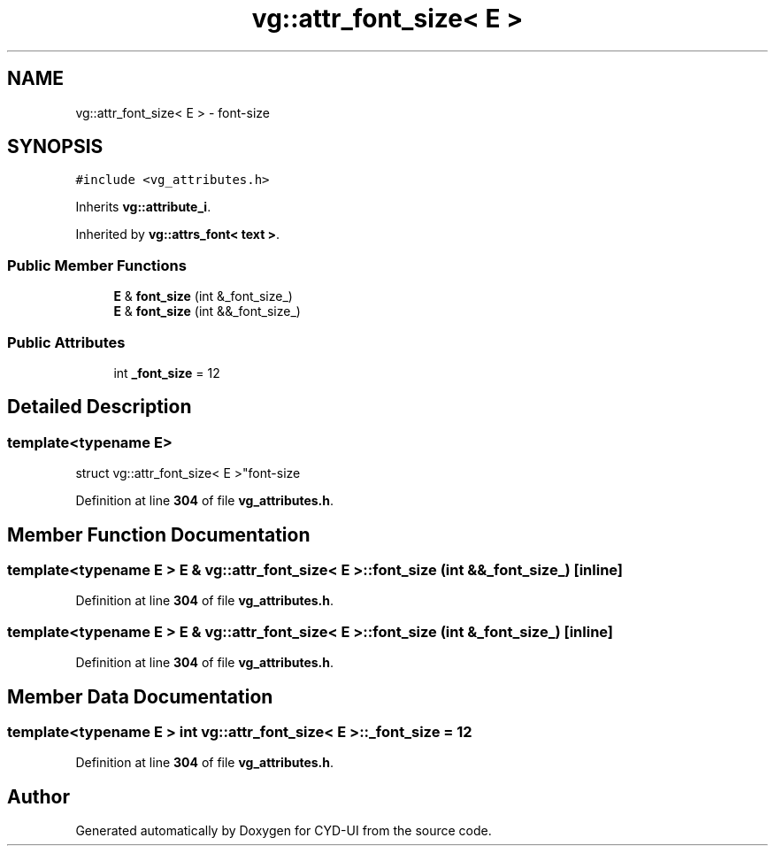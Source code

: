 .TH "vg::attr_font_size< E >" 3 "CYD-UI" \" -*- nroff -*-
.ad l
.nh
.SH NAME
vg::attr_font_size< E > \- font-size  

.SH SYNOPSIS
.br
.PP
.PP
\fC#include <vg_attributes\&.h>\fP
.PP
Inherits \fBvg::attribute_i\fP\&.
.PP
Inherited by \fBvg::attrs_font< text >\fP\&.
.SS "Public Member Functions"

.in +1c
.ti -1c
.RI "\fBE\fP & \fBfont_size\fP (int &_font_size_)"
.br
.ti -1c
.RI "\fBE\fP & \fBfont_size\fP (int &&_font_size_)"
.br
.in -1c
.SS "Public Attributes"

.in +1c
.ti -1c
.RI "int \fB_font_size\fP = 12"
.br
.in -1c
.SH "Detailed Description"
.PP 

.SS "template<typename \fBE\fP>
.br
struct vg::attr_font_size< E >"font-size 
.PP
Definition at line \fB304\fP of file \fBvg_attributes\&.h\fP\&.
.SH "Member Function Documentation"
.PP 
.SS "template<typename \fBE\fP > \fBE\fP & \fBvg::attr_font_size\fP< \fBE\fP >::font_size (int && _font_size_)\fC [inline]\fP"

.PP
Definition at line \fB304\fP of file \fBvg_attributes\&.h\fP\&.
.SS "template<typename \fBE\fP > \fBE\fP & \fBvg::attr_font_size\fP< \fBE\fP >::font_size (int & _font_size_)\fC [inline]\fP"

.PP
Definition at line \fB304\fP of file \fBvg_attributes\&.h\fP\&.
.SH "Member Data Documentation"
.PP 
.SS "template<typename \fBE\fP > int \fBvg::attr_font_size\fP< \fBE\fP >::_font_size = 12"

.PP
Definition at line \fB304\fP of file \fBvg_attributes\&.h\fP\&.

.SH "Author"
.PP 
Generated automatically by Doxygen for CYD-UI from the source code\&.
